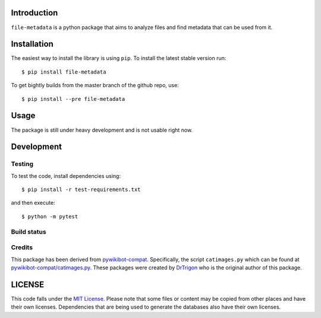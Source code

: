 Introduction
============

``file-metadata`` is a python package that aims to analyze files and find
metadata that can be used from it.

Installation
============

The easiest way to install the library is using ``pip``. To install the
latest stable version run:

::

    $ pip install file-metadata

To get bightly builds from the master branch of the github repo, use:

::

    $ pip install --pre file-metadata

Usage
=====

The package is still under heavy development and is not usable right now.

Development
===========

Testing
-------

To test the code, install dependencies using:

::

    $ pip install -r test-requirements.txt

and then execute:

::

    $ python -m pytest

Build status
------------

|CircleCI Status|

Credits
-------

This package has been derived from
`pywikibot-compat <https://gerrit.wikimedia.org/r/#/admin/projects/pywikibot/compat>`__.
Specifically, the script ``catimages.py`` which can be found at
`pywikibot-compat/catimages.py <https://phabricator.wikimedia.org/diffusion/PWBO/browse/master/catimages.py>`__.
These packages were created by `DrTrigon <mailto:dr.trigon@surfeu.ch>`__ who
is the original author of this package.

LICENSE
=======

|MIT|

This code falls under the
`MIT License <https://tldrlegal.com/license/mit-license>`__.
Please note that some files or content may be copied from other places
and have their own licenses. Dependencies that are being used to generate
the databases also have their own licenses.

.. |CircleCI Status| image:: https://img.shields.io/circleci/project/AbdealiJK/file-metadata/master.svg?label=CircleCI%20build
   :target: https://circleci.com/gh/AbdealiJK/file-metadata
.. |MIT| image:: https://img.shields.io/github/license/AbdealiJK/file-metadata.svg
   :target: https://opensource.org/licenses/MIT
